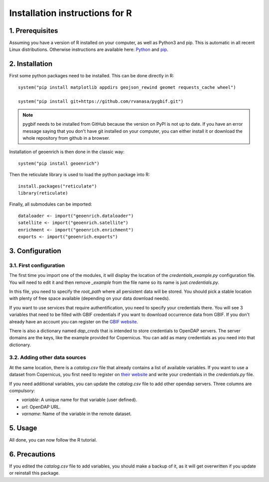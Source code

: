 Installation instructions for R
===============================


1. Prerequisites
----------------

Assuming you have a version of R installed on your computer, as well as Python3 and pip. This is automatic in all recent Linux distributions. Otherwise instructions are available here: `Python <https://wiki.python.org/moin/BeginnersGuide/Download>`_ and `pip <https://pip.pypa.io/en/stable/installation/>`_.


2. Installation
---------------

First some python packages need to be installed. This can be done directly in R::

	system("pip install matplotlib appdirs geojson_rewind geomet requests_cache wheel")

	system("pip install git+https://github.com/rvanasa/pygbif.git")

.. note::
	pygbif needs to be installed from GitHub because the version on PyPI is not up to date. If you have an error message saying that you don't have git installed on your computer, you can either install it or download the whole repository from github in a browser.

Installation of geoenrich is then done in the classic way::

	system("pip install geoenrich")

Then the reticulate library is used to load the python package into R::

	install.packages("reticulate")
	library(reticulate)

Finally, all submodules can be imported::

	dataloader <- import("geoenrich.dataloader")
	satellite <- import("geoenrich.satellite")
	enrichment <- import("geoenrich.enrichment")
	exports <- import("geoenrich.exports")


3. Configuration
----------------

3.1. First configuration
^^^^^^^^^^^^^^^^^^^^^^^^

The first time you import one of the modules, it will display the location of the *credentials_example.py* configuration file. You will need to edit it and then remove *_example* from the file name so its name is just *credentials.py*.

In this file, you need to specify the *root_path* where all persistent data will be stored. You should pick a stable location with plenty of free space available (depending on your data download needs).

If you want to use services that require authentification, you need to specify your credentials there.
You will see 3 variables that need to be filled with GBIF credentials if you want to download occurrence data from GBIF. If you don't already have an account you can register on the `GBIF website <https://www.gbif.org/user/profile/>`_.

There is also a dictionary named *dap_creds* that is intended to store credentials to OpenDAP servers. The server domains are the keys, like the example provided for Copernicus. You can add as many credentials as you need into that dictionary.

3.2. Adding other data sources
^^^^^^^^^^^^^^^^^^^^^^^^^^^^^^

At the same location, there is a *catalog.csv* file that already contains a list of available variables. If you want to use a dataset from Copernicus, you first need to register on `their website <https://resources.marine.copernicus.eu/registration-form>`_ and write your credentials in the *credentials.py* file.

If you need additional variables, you can update the *catalog.csv* file to add other opendap servers. Three columns are compulsory:

- *variable*: A unique name for that variable (user defined).
- *url*: OpenDAP URL.
- *varname*: Name of the variable in the remote dataset.

5. Usage
--------

All done, you can now follow the R tutorial.


6. Precautions
--------------

If you edited the *catalog.csv* file to add variables, you should make a backup of it, as it will get overwritten if you update or reinstall this package.
